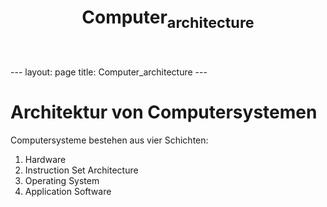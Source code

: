 #+TITLE: Computer_architecture
#+STARTUP: content
#+STARTUP: latexpreview
#+STARTUP: inlineimages
#+OPTIONS: toc:nil
#+HTML_MATHJAX: align: left indent: 5em tagside: left
#+BEGIN_HTML
---
layout: page
title: Computer_architecture
---
#+END_HTML

* Architektur von Computersystemen

Computersysteme bestehen aus vier Schichten:

1. Hardware
2. Instruction Set Architecture
3. Operating System
4. Application Software
